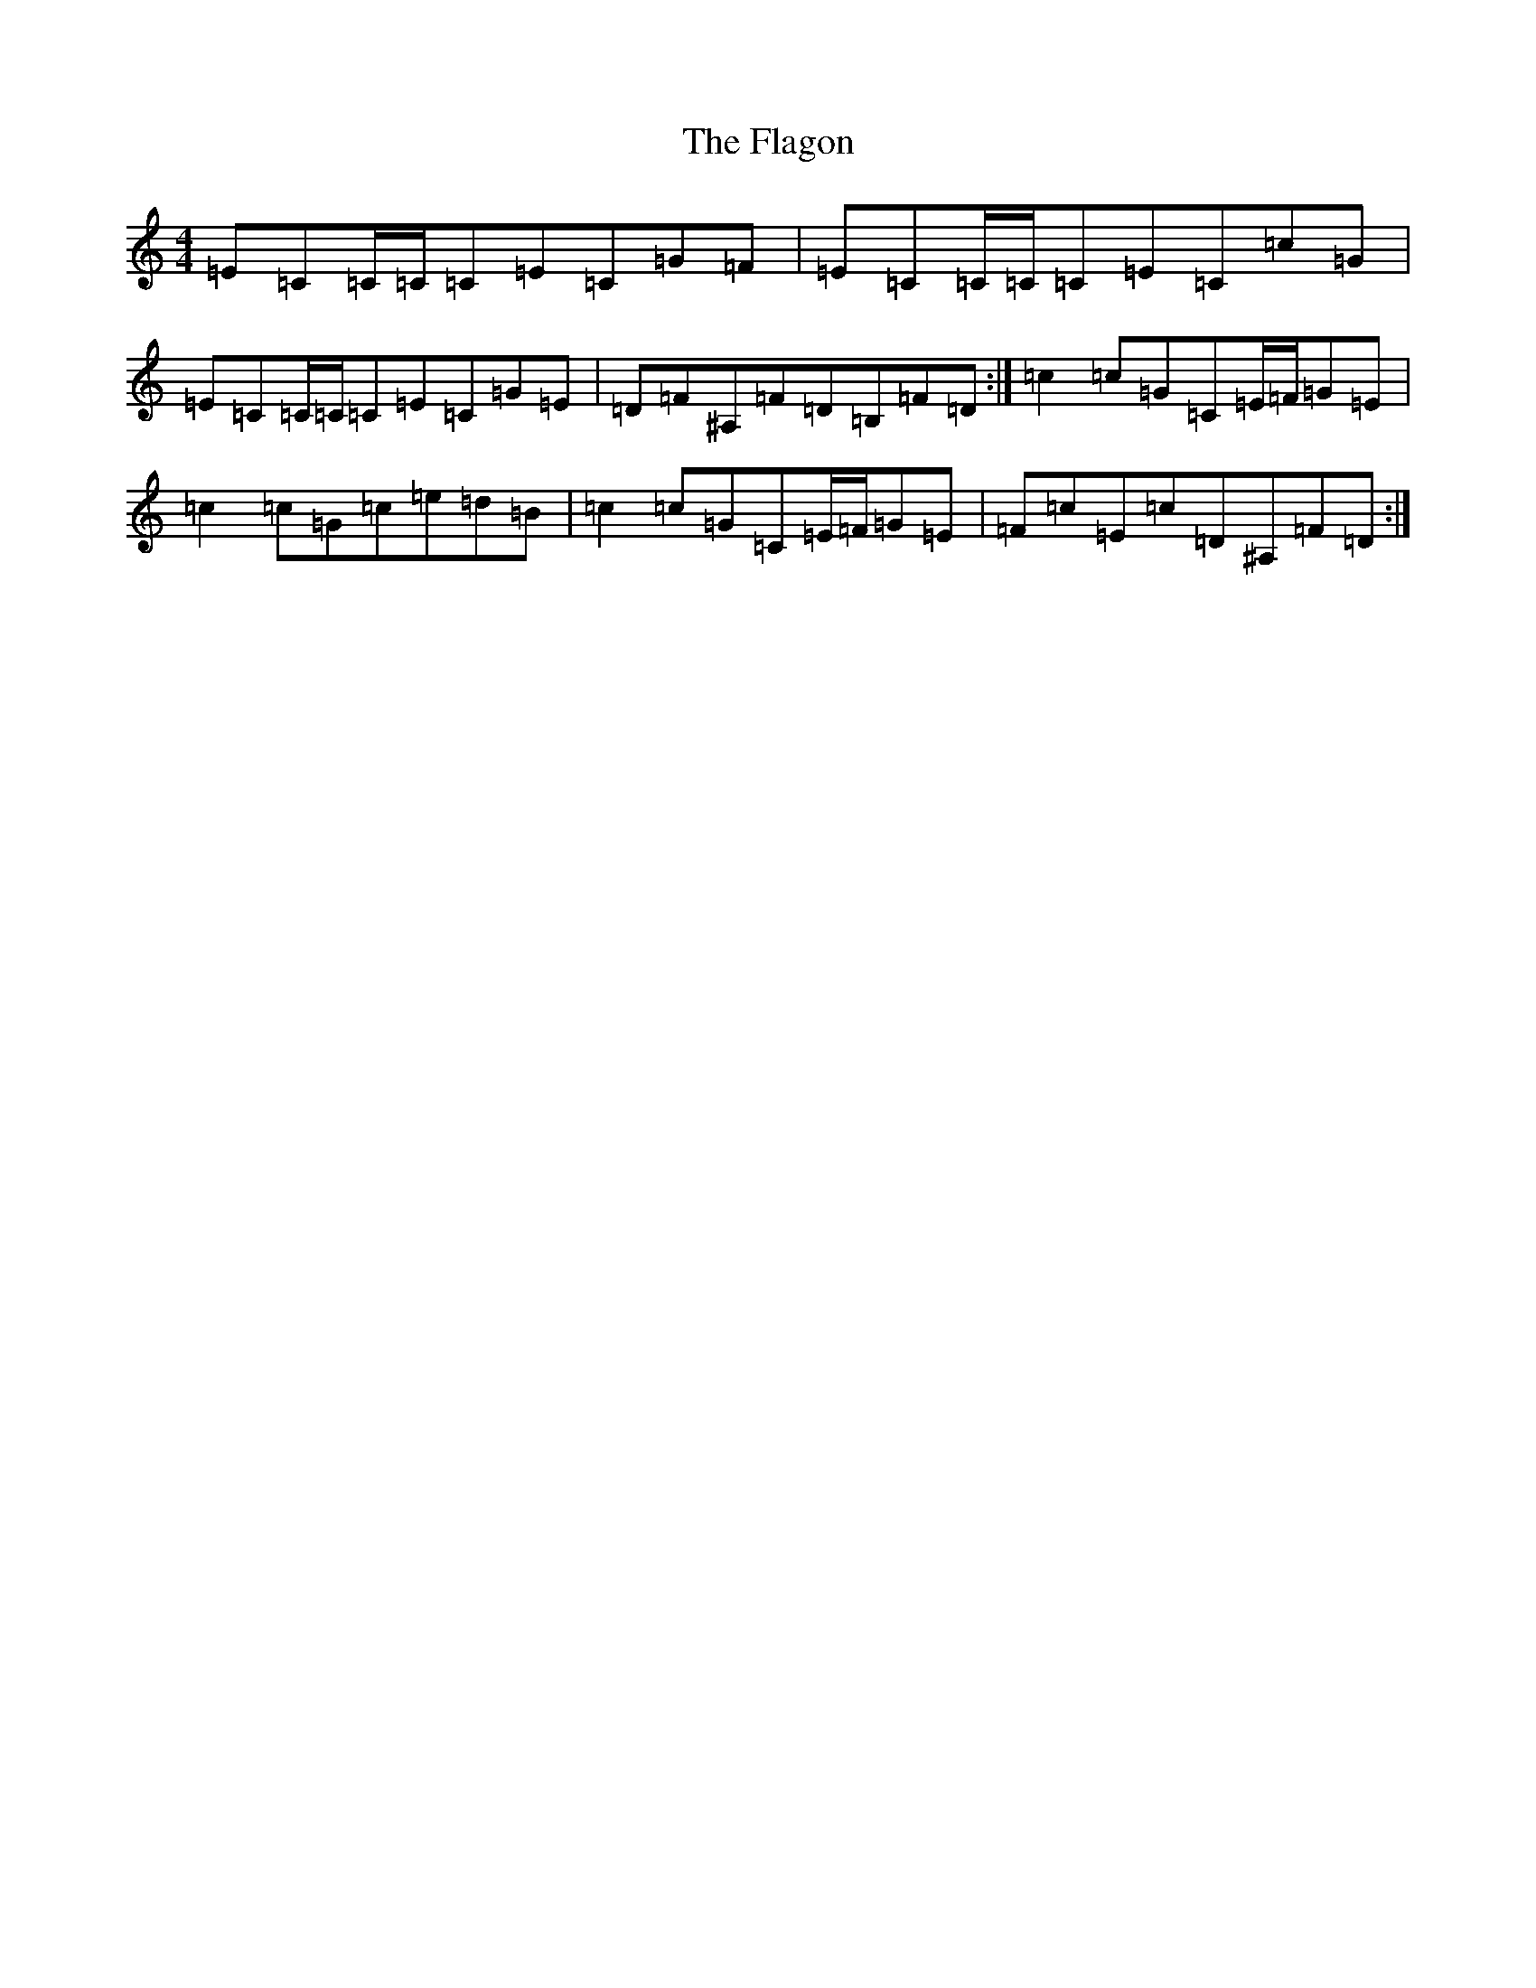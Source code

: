 X: 6899
T: Flagon, The
S: https://thesession.org/tunes/13022#setting22391
R: reel
M:4/4
L:1/8
K: C Major
=E=C=C/2=C/2=C=E=C=G=F|=E=C=C/2=C/2=C=E=C=c=G|=E=C=C/2=C/2=C=E=C=G=E|=D=F^A,=F=D=B,=F=D:|=c2=c=G=C=E/2=F/2=G=E|=c2=c=G=c=e=d=B|=c2=c=G=C=E/2=F/2=G=E|=F=c=E=c=D^A,=F=D:|